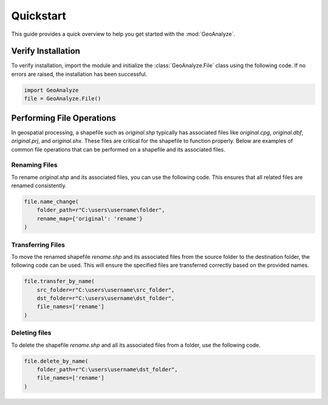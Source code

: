 ============
Quickstart
============

This guide provides a quick overview to help you get started with the :mod:`GeoAnalyze`.


Verify Installation
---------------------

To verify installation, import the module and initialize the :class:`GeoAnalyze.File` class using the following code.
If no errors are raised, the installation has been successful.


.. code-block:: python

    import GeoAnalyze
    file = GeoAnalyze.File()
    
    
Performing File Operations
----------------------------

In geospatial processing, a shapefile such as `original.shp` typically has associated files like `original.cpg`, `original.dbf`, `original.prj`, and `original.shx`.
These files are critical for the shapefile to function properly. Below are examples of common file operations that can be performed on a shapefile and its associated files.
    

Renaming Files
^^^^^^^^^^^^^^^^

To rename `original.shp` and its associated files, you can use the following code. This ensures that all related files are renamed consistently.

.. code-block:: python

    file.name_change(
        folder_path=r"C:\users\username\folder",
        rename_map={'original': 'rename'}
    )
    
    
    
Transferring Files
^^^^^^^^^^^^^^^^^^^^

To move the renamed shapefile `rename.shp` and its associated files from the source folder to the destination folder, the following code can be used.
This will ensure the specified files are transferred correctly based on the provided names.

.. code-block:: python

    file.transfer_by_name(
        src_folder=r"C:\users\username\src_folder",
        dst_folder=r"C:\users\username\dst_folder",
        file_names=['rename']
    )
    
    
Deleting files
^^^^^^^^^^^^^^^^^

To delete the shapefile `rename.shp` and all its associated files from a folder, use the following code.

.. code-block:: python

    file.delete_by_name(
        folder_path=r"C:\users\username\dst_folder",
        file_names=['rename']
    )


    
    


    